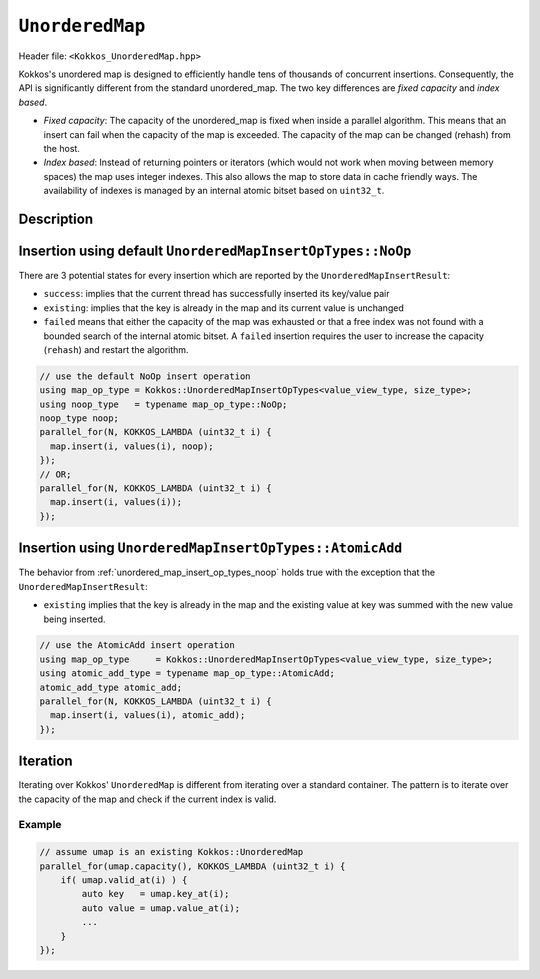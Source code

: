 
.. role:: cpp(code)
	:language: cpp

``UnorderedMap``
================

Header file: ``<Kokkos_UnorderedMap.hpp>``

Kokkos's unordered map is designed to efficiently handle tens of thousands of concurrent insertions.
Consequently, the API is significantly different from the standard unordered_map.
The two key differences are *fixed capacity* and *index based*.

- *Fixed capacity*: The capacity of the unordered_map is fixed when inside a parallel algorithm.
  This means that an insert can fail when the capacity of the map is exceeded.
  The capacity of the map can be changed (rehash) from the host.

- *Index based*: Instead of returning pointers or iterators (which would not work when moving
  between memory spaces) the map uses integer indexes. This also allows the map to store data
  in cache friendly ways. The availability of indexes is managed by an internal atomic bitset based on ``uint32_t``.


Description
-----------

.. cpp:class:: template <typename Key, typename Value, typename Device = Kokkos::DefaultExecutionSpace> UnorderedMap

   :tparam Key: Must be a POD (Plain Old Data type)

   :tparam Value: `void` indicates an unordered set. If the map is created with the `SequentialHostInit` property, Views as `Value` are allowed. Otherwise the `Value` must be trivially copyable

   :tparam Device: Device is any class or struct with the following public typedefs or type aliases: `execution_space`, `memory_space`, and `device_type`

   .. rubric:: Constructor

   .. cpp:function:: UnorderedMap(uint32_t capacity_hint);

      Create map with enough space for at least capacity_hint number of objects

      .. warning:: Host Only

   .. cpp:function:: UnorderedMap(const ALLOC_PROP &prop, uint32_t capacity_hint);

      Create map using the properties with enough space for at least capacity_hint number of objects

      .. warning:: Host Only

   .. rubric:: Public Member Functions

   .. cpp:function:: clear();

      Clear the map

      .. warning:: Host Only

   .. cpp:function:: bool rehash(uint32_t requested_capacity);

      Rehash map to given capacity, the current size is used as a lower bound O(capacity)

      .. warning:: Host Only

   .. cpp:function:: uint32_t size() const;

      Current size of the map, O(capacity)

      .. warning:: Host Only

   .. cpp:function:: KOKKOS_INLINE_FUNCTION uint32_t capacity() const;

       Capacity of the map, O(1)

   .. cpp:function:: KOKKOS_INLINE_FUNCTION UnorderedMapInsertResult insert(key) const;

      Insert the given key into the map with a default constructed value

   .. cpp:function:: KOKKOS_INLINE_FUNCTION UnorderedMapInsertResult insert(Key key, Value value, Insert op = NoOp) const;

      Insert the given key/value pair into the map and optionally specify
      the operator, op, used for combining values if key already exists

   .. cpp:function:: KOKKOS_INLINE_FUNCTION uint32_t find(Key key) const

      Return the index of the key if it exist, otherwise return invalid_index

   .. cpp:function:: KOKKOS_INLINE_FUNCTION bool exists(Key key) const;

      Does the key exist in the map

   .. cpp:function:: KOKKOS_INLINE_FUNCTION bool valid_at(uint32_t index) const;

      Is the current index a valid key/value pair

   .. cpp:function:: KOKKOS_INLINE_FUNCTION Key key_at(uint32_t index) const;

      Return the current key at the index

   .. cpp:function:: KOKKOS_INLINE_FUNCTION Value value_at(uint32_t index) const;

      Return the current value at the index

   .. cpp:function:: KOKKOS_INLINE_FUNCTION constexpr bool is_allocated() const;

      Return true if the internal views (keys, values, hashmap) are allocated

   .. cpp:function:: create_copy_view(UnorderedMap<SKey, SValue, SDevice, Hasher, EqualTo> const &src);

      For the calling ``UnorderedMap``, allocate views to have the same capacity as ``src``, and copy data from ``src``.

   .. cpp:function:: allocate_view(UnorderedMap<SKey, SValue, SDevice, Hasher, EqualTo> const &src);

      Allocate views of the calling ``UnorderedMap`` to have the same capacity as ``src``.

   .. cpp:function:: deep_copy_view(UnorderedMap<SKey, SValue, SDevice, Hasher, EqualTo> const &src);

      Copy data from ``src`` to the calling ``UnorderedMap``.

   .. rubric:: Non-Member Functions

   .. cpp:function:: inline void deep_copy(UnorderedMap<DKey, DT, DDevice, Hasher, EqualTo> &dst, const UnorderedMap<SKey, ST, SDevice, Hasher, EqualTo> &src);

      Copy an ``UnorderedMap`` from ``src`` to ``dst``.

      .. warning::  From Kokkos 4.4, ``src.capacity() == dst.capacity()`` is required

   .. cpp:function:: UnorderedMap<Key, ValueType, Device, Hasher, EqualTo>::HostMirror create_mirror(const UnorderedMap<Key, ValueType, Device, Hasher, EqualTo> &src);

      Create a ``HostMirror`` for an ``UnorderedMap``.

.. cpp:class:: UnorderedMapInsertResult

   .. rubric:: Public Methods

   .. cpp:function:: KOKKOS_INLINE_FUNCTION bool success() const;

      Was the key/value pair successfully inserted into the map

   .. cpp:function:: KOKKOS_INLINE_FUNCTION bool existing() const;

      Is the key already present in the map

   .. cpp:function:: KOKKOS_INLINE_FUNCTION bool failed() const;

      Did the insert fail?

   .. cpp:function:: KOKKOS_INLINE_FUNCTION uint32_t index() const;

      Index where the key exists in the map as long as failed() == false

.. cpp:struct:: template <class ValueTypeView, class ValuesIdxType> UnorderedMapInsertOpTypes

   :tparam ValueTypeView: The UnorderedMap value array type.

   :tparam ValuesIdxType: The index type for lookups in the value array.

   .. rubric:: *Public* Insertion Operator Types

   .. cpp:struct:: NoOp

        Insert the given key/value pair into the map

   .. cpp:struct:: AtomicAdd

       Duplicate key insertions sum values together.


.. _unordered_map_insert_op_types_noop:

Insertion using default ``UnorderedMapInsertOpTypes::NoOp``
-----------------------------------------------------------

There are 3 potential states for every insertion which are reported by the ``UnorderedMapInsertResult``:

- ``success``: implies that the current thread has successfully inserted its key/value pair

- ``existing``: implies that the key is already in the map and its current value is unchanged

- ``failed`` means that either the capacity of the map was exhausted or that a free index was not found
  with a bounded search of the internal atomic bitset. A ``failed`` insertion requires the user to increase
  the capacity (``rehash``) and restart the algorithm.

.. code-block:: cpp

    // use the default NoOp insert operation
    using map_op_type = Kokkos::UnorderedMapInsertOpTypes<value_view_type, size_type>;
    using noop_type   = typename map_op_type::NoOp;
    noop_type noop;
    parallel_for(N, KOKKOS_LAMBDA (uint32_t i) {
      map.insert(i, values(i), noop);
    });
    // OR;
    parallel_for(N, KOKKOS_LAMBDA (uint32_t i) {
      map.insert(i, values(i));
    });
  
Insertion using ``UnorderedMapInsertOpTypes::AtomicAdd``
--------------------------------------------------------

The behavior from :ref:`unordered_map_insert_op_types_noop` holds true with the
exception that the ``UnorderedMapInsertResult``:

- ``existing`` implies that the key is already in the map and the existing value at key was summed
  with the new value being inserted.

.. code-block:: cpp

    // use the AtomicAdd insert operation
    using map_op_type     = Kokkos::UnorderedMapInsertOpTypes<value_view_type, size_type>;
    using atomic_add_type = typename map_op_type::AtomicAdd;
    atomic_add_type atomic_add;
    parallel_for(N, KOKKOS_LAMBDA (uint32_t i) {
      map.insert(i, values(i), atomic_add);
    });


Iteration
---------

Iterating over Kokkos' ``UnorderedMap`` is different from iterating over a standard container. The pattern is to iterate over the capacity of the map and check if the current index is valid.

Example
~~~~~~~

.. code-block:: cpp

    // assume umap is an existing Kokkos::UnorderedMap
    parallel_for(umap.capacity(), KOKKOS_LAMBDA (uint32_t i) {
        if( umap.valid_at(i) ) {
            auto key   = umap.key_at(i);
            auto value = umap.value_at(i);
            ...
        }
    });
